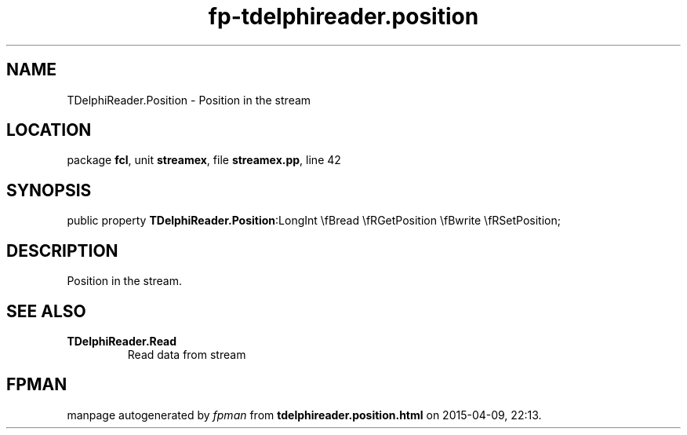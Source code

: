 .\" file autogenerated by fpman
.TH "fp-tdelphireader.position" 3 "2014-03-14" "fpman" "Free Pascal Programmer's Manual"
.SH NAME
TDelphiReader.Position - Position in the stream
.SH LOCATION
package \fBfcl\fR, unit \fBstreamex\fR, file \fBstreamex.pp\fR, line 42
.SH SYNOPSIS
public property  \fBTDelphiReader.Position\fR:LongInt \\fBread \\fRGetPosition \\fBwrite \\fRSetPosition;
.SH DESCRIPTION
Position in the stream.


.SH SEE ALSO
.TP
.B TDelphiReader.Read
Read data from stream

.SH FPMAN
manpage autogenerated by \fIfpman\fR from \fBtdelphireader.position.html\fR on 2015-04-09, 22:13.

